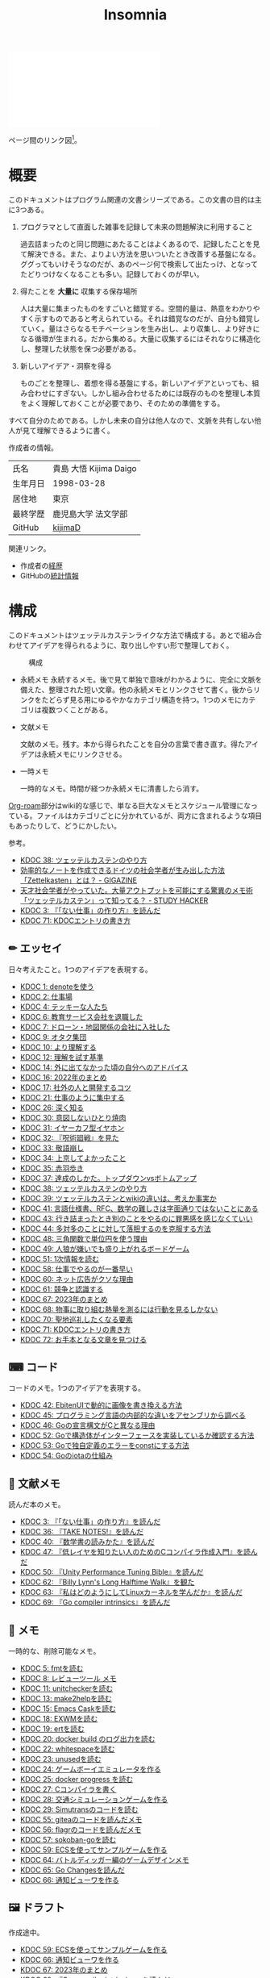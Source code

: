 :PROPERTIES:
:ID:       2709c815-cd38-4679-86e8-ff2d3b8817e4
:END:
#+title: Insomnia

#+caption: ページ間のリンクを示す
#+BEGIN_EXPORT html
<script defer src='https://cdnjs.cloudflare.com/ajax/libs/d3/7.2.1/d3.min.js' integrity='sha512-wkduu4oQG74ySorPiSRStC0Zl8rQfjr/Ty6dMvYTmjZw6RS5bferdx8TR7ynxeh79ySEp/benIFFisKofMjPbg==' crossorigin='anonymous' referrerpolicy='no-referrer'></script>
<script defer src='js/graph.js'></script>

<div id="main-graph">
  <svg>
  <defs>
    <filter x="0" y="0" width="1" height="1" id="solid">
      <feflood flood-color="#f7f7f7" flood-opacity="0.9"></feflood>
      <fecomposite in="SourceGraphic" operator="xor"></fecomposite>
    </filter>
  </defs>
  <rect id="base_rect" width="100%" height="100%" fill="#ffffff"></rect>
  </svg>
</div>
#+END_EXPORT

ページ間のリンク図[fn:1]。

* 概要

このドキュメントはプログラム関連の文書シリーズである。この文書の目的は主に3つある。

1. プログラマとして直面した雑事を記録して未来の問題解決に利用すること

  過去詰まったのと同じ問題にあたることはよくあるので、記録したことを見て解決できる。また、よりよい方法を思いついたとき改善する基盤になる。ググってもいけそうなのだが、あのページ何で検索して出たっけ、となってたどりつけなくなることも多い。記録しておくのが早い。

2. 得たことを *大量に* 収集する保存場所

  人は大量に集まったものをすごいと錯覚する。空間的量は、熱意をわかりやすく示すものであると考えられている。それは錯覚なのだが、自分も錯覚していく。量はさらなるモチベーションを生み出し、より収集し、より好きになる循環が生まれる。だから集める。大量に収集するにはそれなりに構造化し、整理した状態を保つ必要がある。

3. 新しいアイデア・洞察を得る

  ものごとを整理し、着想を得る基盤にする。新しいアイデアといっても、組み合わせにすぎない。しかし組み合わせるためには既存のものを整理し本質をよく理解しておくことが必要であり、そのための準備をする。

すべて自分のためである。しかし未来の自分は他人なので、文脈を共有しない他人が見て理解できるように書く。

作成者の情報。

|----------+------------------------|
| 氏名     | 貴島 大悟 Kijima Daigo |
| 生年月日 | 1998-03-28             |
| 居住地   | 東京                   |
| 最終学歴 | 鹿児島大学 法文学部    |
| GitHub   | [[https://github.com/kijimaD][kijimaD]]                |

関連リンク。

- 作成者の[[id:a0f58a2a-e92d-496e-9c81-dc5401ab314f][経歴]]
- GitHubの[[https://github.com/kijimaD/central][統計情報]]

* 構成

このドキュメントはツェッテルカステンライクな方法で構成する。あとで組み合わせてアイデアを得られるように、取り出しやすい形で整理しておく。

#+caption: 構成
[[file:./images/20231015-denote.drawio.svg]]

- 永続メモ
  永続するメモ。後で見て単独で意味がわかるように、完全に文脈を備えた、整理された短い文章。他の永続メモとリンクさせて書く。後からリンクをたどらず見る用にゆるやかなカテゴリ構造を持つ。1つのメモにカテゴリは複数つくことがある。

- 文献メモ

  文献のメモ。残す。本から得られたことを自分の言葉で書き直す。得たアイデアは永続メモにリンクさせる。

- 一時メモ

  一時的なメモ。時間が経つか永続メモに清書したら消す。

[[id:815a2c31-7ddb-40ad-bae0-f84e1cfd8de1][Org-roam]]部分はwiki的な感じで、単なる巨大なメモとスケジュール管理になっている。ファイルはカテゴリごとに分かれているが、両方に含まれるような項目もあったりして、どうにかしたい。

参考。

- [[id:20231009T155942][KDOC 38: ツェッテルカステンのやり方]]
- [[https://gigazine.net/news/20200604-zettelkasten-note/][効率的なノートを作成できるドイツの社会学者が生み出した方法「Zettelkasten」とは？ - GIGAZINE]]
- [[https://studyhacker.net/memo-zettelkasten][天才社会学者がやっていた。大量アウトプットを可能にする驚異のメモ術「ツェッテルカステン」って知ってる？ - STUDY HACKER]]
- [[id:20221027T235104][KDOC 3: 『「ない仕事」の作り方』を読んだ]]
- [[id:20240204T105547][KDOC 71: KDOCエントリの書き方]]

** ✏ エッセイ

日々考えたこと。1つのアイデアを表現する。

#+BEGIN: denote-links :regexp "_essay.org"
- [[denote:20221026T102641][KDOC 1: denoteを使う]]
- [[denote:20221027T234844][KDOC 2: 仕事場]]
- [[denote:20221102T234233][KDOC 4: テッキーな人たち]]
- [[denote:20221119T014132][KDOC 6: 教育サービス会社を退職した]]
- [[denote:20221119T014335][KDOC 7: ドローン・地図関係の会社に入社した]]
- [[denote:20221205T020840][KDOC 9: オタク集団]]
- [[denote:20221210T014600][KDOC 10: より理解する]]
- [[denote:20221213T005128][KDOC 12: 理解を試す基準]]
- [[denote:20221225T201727][KDOC 14: 外に出てなかった頃の自分へのアドバイス]]
- [[denote:20230101T175751][KDOC 16: 2022年のまとめ]]
- [[denote:20230105T205739][KDOC 17: 社外の人と開発するコツ]]
- [[denote:20230301T234645][KDOC 21: 仕事のように集中する]]
- [[denote:20230723T121639][KDOC 26: 深く知る]]
- [[denote:20231008T023926][KDOC 30: 意図しないひとり焼肉]]
- [[denote:20231008T024111][KDOC 31: イヤーカフ型イヤホン]]
- [[denote:20231008T024245][KDOC 32: 『呪術廻戦』を見た]]
- [[denote:20231008T024442][KDOC 33: 敬語崩し]]
- [[denote:20231008T122341][KDOC 34: 上京してよかったこと]]
- [[denote:20231008T150508][KDOC 35: 赤羽歩き]]
- [[denote:20231009T140029][KDOC 37: 達成のしかた。トップダウンvsボトムアップ]]
- [[denote:20231009T155942][KDOC 38: ツェッテルカステンのやり方]]
- [[denote:20231009T163508][KDOC 39: ツェッテルカステンとwikiの違いは、考えか事実か]]
- [[denote:20231009T201702][KDOC 41: 言語仕様書、RFC、数学の難しさは字面通りではないことにある]]
- [[denote:20231010T230145][KDOC 43: 行き詰まったとき別のことをやるのに罪悪感を感じなくていい]]
- [[denote:20231010T230809][KDOC 44: 多対多のことに対して落胆するのを克服する方法]]
- [[denote:20231014T195530][KDOC 48: 三角関数で単位円を使う理由]]
- [[denote:20231022T202133][KDOC 49: 人狼が嫌いでも盛り上がれるボードゲーム]]
- [[denote:20231103T111001][KDOC 51: 1次情報を読む]]
- [[denote:20231118T023047][KDOC 58: 仕事でやるのが一番早い]]
- [[denote:20231223T004157][KDOC 60: ネット広告がクソな理由]]
- [[denote:20231223T005138][KDOC 61: 競争と認識する]]
- [[denote:20240203T020208][KDOC 67: 2023年のまとめ]]
- [[denote:20240203T035741][KDOC 68: 物事に取り組む熱量を測るには行動を見るしかない]]
- [[denote:20240203T235748][KDOC 70: 聖地巡礼したくなる要素]]
- [[denote:20240204T105547][KDOC 71: KDOCエントリの書き方]]
- [[denote:20240204T123642][KDOC 72: お手本となる文章を見つける]]
#+END:

** ⌨ コード

コードのメモ。1つのアイデアを表現する。

#+BEGIN: denote-links :regexp "_code.org"
- [[denote:20231010T091308][KDOC 42: EbitenUIで動的に画像を書き換える方法]]
- [[denote:20231014T125935][KDOC 45: プログラミング言語の内部的な違いをアセンブリから調べる]]
- [[denote:20231014T171444][KDOC 46: Goの宣言構文がCと異なる理由]]
- [[denote:20231103T214003][KDOC 52: Goで構造体がインターフェースを実装しているか確認する方法]]
- [[denote:20231103T214045][KDOC 53: Goで独自定義のエラーをconstにする方法]]
- [[denote:20231104T094840][KDOC 54: Goのiotaの仕組み]]
#+END:

** 📖 文献メモ

読んだ本のメモ。

#+BEGIN: denote-links :regexp "_book.org"
- [[denote:20221027T235104][KDOC 3: 『「ない仕事」の作り方』を読んだ]]
- [[denote:20231008T203658][KDOC 36: 『TAKE NOTES!』を読んだ]]
- [[denote:20231009T192328][KDOC 40: 『数学書の読みかた』を読んだ]]
- [[denote:20231014T191829][KDOC 47: 『低レイヤを知りたい人のためのCコンパイラ作成入門』を読んだ]]
- [[denote:20231027T141432][KDOC 50: 『Unity Performance Tuning Bible』を読んだ]]
- [[denote:20231225T004405][KDOC 62: 『Billy Lynn's Long Halftime Walk』を観た]]
- [[denote:20240105T215847][KDOC 63: 『私はどのようにしてLinuxカーネルを学んだか』を読んだ]]
- [[denote:20240203T223724][KDOC 69: 『Go compiler intrinsics』を読んだ]]
#+END:

** 📝 メモ

一時的な、削除可能なメモ。

#+BEGIN: denote-links :regexp "_memo.org"
- [[denote:20221118T002048][KDOC 5: fmtを読む]]
- [[denote:20221201T225506][KDOC 8: レビューツール メモ]]
- [[denote:20221211T125426][KDOC 11: unitcheckerを読む]]
- [[denote:20221217T192846][KDOC 13: make2helpを読む]]
- [[denote:20221231T215937][KDOC 15: Emacs Caskを読む]]
- [[denote:20230111T005744][KDOC 18: EXWMを読む]]
- [[denote:20230114T145247][KDOC 19: ertを読む]]
- [[denote:20230218T111643][KDOC 20: docker build のログ出力を読む]]
- [[denote:20230302T004627][KDOC 22: whitespaceを読む]]
- [[denote:20230304T231103][KDOC 23: unusedを読む]]
- [[denote:20230319T130040][KDOC 24: ゲームボーイエミュレータを作る]]
- [[denote:20230527T000152][KDOC 25: docker progress を読む]]
- [[denote:20230815T231456][KDOC 27: Cコンパイラを書く]]
- [[denote:20230909T204817][KDOC 28: 交通シミュレーションゲームを作る]]
- [[denote:20230910T231044][KDOC 29: Simutransのコードを読む]]
- [[denote:20231108T131646][KDOC 55: giteaのコードを読んだメモ]]
- [[denote:20231111T135147][KDOC 56: flagrのコードを読んだメモ]]
- [[denote:20231116T225938][KDOC 57: sokoban-goを読む]]
- [[denote:20231128T074518][KDOC 59: ECSを使ってサンプルゲームを作る]]
- [[denote:20240106T092116][KDOC 64: バトルディッガー編のゲームデザインメモ]]
- [[denote:20240129T011433][KDOC 65: Go Changesを読んだ]]
- [[denote:20240130T235419][KDOC 66: 通知ビューワを作る]]
#+END:

** 🖼️ ドラフト

作成途中。

#+BEGIN: denote-links :regexp "_draft_.*org"
- [[denote:20231128T074518][KDOC 59: ECSを使ってサンプルゲームを作る]]
- [[denote:20240130T235419][KDOC 66: 通知ビューワを作る]]
- [[denote:20240203T020208][KDOC 67: 2023年のまとめ]]
- [[denote:20240203T223724][KDOC 69: 『Go compiler intrinsics』を読んだ]]
- [[denote:20240203T235748][KDOC 70: 聖地巡礼したくなる要素]]
- [[denote:20240204T105547][KDOC 71: KDOCエントリの書き方]]
- [[denote:20240204T123642][KDOC 72: お手本となる文章を見つける]]
#+END:

** 📚 すべて

#+BEGIN: denote-links :regexp ".*org"
- [[denote:20221026T102641][KDOC 1: denoteを使う]]
- [[denote:20221027T234844][KDOC 2: 仕事場]]
- [[denote:20221027T235104][KDOC 3: 『「ない仕事」の作り方』を読んだ]]
- [[denote:20221102T234233][KDOC 4: テッキーな人たち]]
- [[denote:20221118T002048][KDOC 5: fmtを読む]]
- [[denote:20221119T014132][KDOC 6: 教育サービス会社を退職した]]
- [[denote:20221119T014335][KDOC 7: ドローン・地図関係の会社に入社した]]
- [[denote:20221201T225506][KDOC 8: レビューツール メモ]]
- [[denote:20221205T020840][KDOC 9: オタク集団]]
- [[denote:20221210T014600][KDOC 10: より理解する]]
- [[denote:20221211T125426][KDOC 11: unitcheckerを読む]]
- [[denote:20221213T005128][KDOC 12: 理解を試す基準]]
- [[denote:20221217T192846][KDOC 13: make2helpを読む]]
- [[denote:20221225T201727][KDOC 14: 外に出てなかった頃の自分へのアドバイス]]
- [[denote:20221231T215937][KDOC 15: Emacs Caskを読む]]
- [[denote:20230101T175751][KDOC 16: 2022年のまとめ]]
- [[denote:20230105T205739][KDOC 17: 社外の人と開発するコツ]]
- [[denote:20230111T005744][KDOC 18: EXWMを読む]]
- [[denote:20230114T145247][KDOC 19: ertを読む]]
- [[denote:20230218T111643][KDOC 20: docker build のログ出力を読む]]
- [[denote:20230301T234645][KDOC 21: 仕事のように集中する]]
- [[denote:20230302T004627][KDOC 22: whitespaceを読む]]
- [[denote:20230304T231103][KDOC 23: unusedを読む]]
- [[denote:20230319T130040][KDOC 24: ゲームボーイエミュレータを作る]]
- [[denote:20230527T000152][KDOC 25: docker progress を読む]]
- [[denote:20230723T121639][KDOC 26: 深く知る]]
- [[denote:20230815T231456][KDOC 27: Cコンパイラを書く]]
- [[denote:20230909T204817][KDOC 28: 交通シミュレーションゲームを作る]]
- [[denote:20230910T231044][KDOC 29: Simutransのコードを読む]]
- [[denote:20231008T023926][KDOC 30: 意図しないひとり焼肉]]
- [[denote:20231008T024111][KDOC 31: イヤーカフ型イヤホン]]
- [[denote:20231008T024245][KDOC 32: 『呪術廻戦』を見た]]
- [[denote:20231008T024442][KDOC 33: 敬語崩し]]
- [[denote:20231008T122341][KDOC 34: 上京してよかったこと]]
- [[denote:20231008T150508][KDOC 35: 赤羽歩き]]
- [[denote:20231008T203658][KDOC 36: 『TAKE NOTES!』を読んだ]]
- [[denote:20231009T140029][KDOC 37: 達成のしかた。トップダウンvsボトムアップ]]
- [[denote:20231009T155942][KDOC 38: ツェッテルカステンのやり方]]
- [[denote:20231009T163508][KDOC 39: ツェッテルカステンとwikiの違いは、考えか事実か]]
- [[denote:20231009T192328][KDOC 40: 『数学書の読みかた』を読んだ]]
- [[denote:20231009T201702][KDOC 41: 言語仕様書、RFC、数学の難しさは字面通りではないことにある]]
- [[denote:20231010T091308][KDOC 42: EbitenUIで動的に画像を書き換える方法]]
- [[denote:20231010T230145][KDOC 43: 行き詰まったとき別のことをやるのに罪悪感を感じなくていい]]
- [[denote:20231010T230809][KDOC 44: 多対多のことに対して落胆するのを克服する方法]]
- [[denote:20231014T125935][KDOC 45: プログラミング言語の内部的な違いをアセンブリから調べる]]
- [[denote:20231014T171444][KDOC 46: Goの宣言構文がCと異なる理由]]
- [[denote:20231014T191829][KDOC 47: 『低レイヤを知りたい人のためのCコンパイラ作成入門』を読んだ]]
- [[denote:20231014T195530][KDOC 48: 三角関数で単位円を使う理由]]
- [[denote:20231022T202133][KDOC 49: 人狼が嫌いでも盛り上がれるボードゲーム]]
- [[denote:20231027T141432][KDOC 50: 『Unity Performance Tuning Bible』を読んだ]]
- [[denote:20231103T111001][KDOC 51: 1次情報を読む]]
- [[denote:20231103T214003][KDOC 52: Goで構造体がインターフェースを実装しているか確認する方法]]
- [[denote:20231103T214045][KDOC 53: Goで独自定義のエラーをconstにする方法]]
- [[denote:20231104T094840][KDOC 54: Goのiotaの仕組み]]
- [[denote:20231108T131646][KDOC 55: giteaのコードを読んだメモ]]
- [[denote:20231111T135147][KDOC 56: flagrのコードを読んだメモ]]
- [[denote:20231116T225938][KDOC 57: sokoban-goを読む]]
- [[denote:20231118T023047][KDOC 58: 仕事でやるのが一番早い]]
- [[denote:20231128T074518][KDOC 59: ECSを使ってサンプルゲームを作る]]
- [[denote:20231223T004157][KDOC 60: ネット広告がクソな理由]]
- [[denote:20231223T005138][KDOC 61: 競争と認識する]]
- [[denote:20231225T004405][KDOC 62: 『Billy Lynn's Long Halftime Walk』を観た]]
- [[denote:20240105T215847][KDOC 63: 『私はどのようにしてLinuxカーネルを学んだか』を読んだ]]
- [[denote:20240106T092116][KDOC 64: バトルディッガー編のゲームデザインメモ]]
- [[denote:20240129T011433][KDOC 65: Go Changesを読んだ]]
- [[denote:20240130T235419][KDOC 66: 通知ビューワを作る]]
- [[denote:20240203T020208][KDOC 67: 2023年のまとめ]]
- [[denote:20240203T035741][KDOC 68: 物事に取り組む熱量を測るには行動を見るしかない]]
- [[denote:20240203T223724][KDOC 69: 『Go compiler intrinsics』を読んだ]]
- [[denote:20240203T235748][KDOC 70: 聖地巡礼したくなる要素]]
- [[denote:20240204T105547][KDOC 71: KDOCエントリの書き方]]
- [[denote:20240204T123642][KDOC 72: お手本となる文章を見つける]]
#+END:

* Repository stat
この文書は[[https://github.com/kijimaD/roam][kijimaD/roam]]でバージョン管理されている。リポジトリの統計を図示した。

↓期間ごとで、リポジトリのファイル数を示す[fn:2]。

#+CAPTION: Number of files(.org only)
#+ATTR_HTML: :alt Number of files image :title Files :align right
[[./git-file.png]]

↓期間ごとで、リポジトリの行数を示す。

#+CAPTION: Number of lines(.org only)
#+ATTR_HTML: :alt Number of lines image :title Lines :align right
[[./git-line.png]]
* Recent activity
[[id:1ad8c3d5-97ba-4905-be11-e6f2626127ad][Emacs]]の[[id:7e85e3f3-a6b9-447e-9826-307a3618dac8][org-mode]]により時刻記録して、clock-tableとorg-agendaで出力した結果を示す。
** Pomodoro
ポモドーロ統計の図。

#+caption: ポモドーロ統計の図
 #+BEGIN_EXPORT html
 <script type="text/javascript" src="https://www.gstatic.com/charts/loader.js"></script>
 <script type="text/javascript">
 google.charts.load("current", {packages:["calendar"]});
 google.charts.setOnLoadCallback(drawChart);

 function drawChart() {
  scores = csvToArray("js/pmd.csv").map(function (value) {
   return [new Date(value[0]), Number(value[1])];
  })

  var dataTable = new google.visualization.DataTable();
  dataTable.addColumn({ type: 'date', id: 'Date' });
  dataTable.addColumn({ type: 'number', id: 'Score' });
  dataTable.addRows(scores);

  var chart = new google.visualization.Calendar(document.getElementById('calendar_basic'));

  var options = {
    title: "Pomodoro stats",
  };

  chart.draw(dataTable, options);
 }

 function csvToArray(filename) {

   // CSVファイルを文字列として取得
   var srt = new XMLHttpRequest();
   srt.open("GET", filename, false);
   try {
     srt.send(null);
   } catch (err) {
     console.log(err)
   }

   // 配列を用意
   var csvArr = [];

   // 改行ごとに配列化
   var lines = srt.responseText.split("\n");

   // 1行ごとに処理
   for (var i = 0; i < lines.length; ++i) {
     var cells = lines[i].split(",");
     if (cells.length != 1) {
       csvArr.push(cells);
     }
   }
   return csvArr;
 }
 </script>

 <body>
 <div id="calendar_basic" style="width: 1000px; height: 350px;"></div>
 </body>
 #+END_EXPORT
** This Week by Day
今週の記録。

#+BEGIN: clocktable :maxlevel 3 :scope agenda :tags "" :block thisweek :step day :stepskip0 true :fileskip0 true :link true :maxlevel 2 :timestamp true :indent true
#+END:
** This Month
今月の記録。

#+BEGIN: clocktable :maxlevel 3 :scope agenda :tags "" :block thismonth :step month :stepskip0 true :fileskip0 true :link true :maxlevel 2 :timestamp true :indent true
#+END:
** COMMENT Last 30 days log
# あまり意味がない気がするので非表示にしている。
#+BEGIN_EXPORT html
<iframe src="./agenda.html"
        style="width: 100%;"></iframe>
#+END_EXPORT
** COMMENT columnview
:OUTPUT_CONFIG:
#+COLUMNS: %35ITEM(Goals/Activities) %TODO(Status){C+} %STARTED(Started) %CLOSED(Completed)
:END:

#+BEGIN: columnview :hlines 1 :indent t :id global

#+END:
* Tasks                                                            :noexport:
文書全体、サイトビルドに関するタスクを記述する。

** TODO コミットグラフをd3.jsで書き直す
GNU Plotで描画していてよくわからない、かつださいので変える。
** TODO gitグラフのスクリプトを共通化する
同じ内容が重複しているのでまとめる。共通化すればもっといろんなことに使えるはず。
* Archives                                                         :noexport:
** DONE サイトindexにstatカードを表示する
CLOSED: [2021-09-25 Sat 00:19]
- https://qiita.com/zizi4n5/items/f8076cb25bbf64a9bc1c
** DONE ファイル数グラフを追加する
いい感じに増加しているのを見たい。
[[id:90c6b715-9324-46ce-a354-63d09403b066][Git]]から、各期間での数を抽出すればいい。
** DONE ファイルサイズで並べる
CLOSED: [2021-09-10 Fri 17:49]
ファイルを並べた。
** DONE clock table作成
CLOSED: [2021-09-23 Thu 14:50]
:LOGBOOK:
CLOCK: [2021-09-23 Thu 13:48]--[2021-09-23 Thu 13:56] =>  0:08
CLOCK: [2021-09-23 Thu 12:26]--[2021-09-23 Thu 13:28] =>  1:02
CLOCK: [2021-09-23 Thu 11:29]--[2021-09-23 Thu 11:57] =>  0:28
CLOCK: [2021-09-23 Thu 11:14]--[2021-09-23 Thu 11:17] =>  0:03
:END:
スケジュール表示よりこっちのほうが見やすい。
** CLOSE ファイルサイズの棒グラフを作成する
CLOSED: [2021-09-23 Thu 22:26]
:LOGBOOK:
CLOCK: [2021-09-23 Thu 22:06]--[2021-09-23 Thu 22:26] =>  0:20
CLOCK: [2021-09-23 Thu 21:16]--[2021-09-23 Thu 21:41] =>  0:25
:END:

ファイルごとで棒グラフみたくしたかったのだが、ファイルの数が多すぎてうまくいかなかった。
また、一部の割合が大きくそのほかは0.1%代なのでグラフとしてあまり意味をもたなかった。

#+begin_src shell
set terminal dumb feed 80 50

set datafile separator ","
set noxtics

plot "character-count.dat" using 2:0:ytic(1) with lines notitle
#+end_src
** DONE コマンド整理
CLOSED: [2021-12-28 Tue 20:08]
:LOGBOOK:
CLOCK: [2021-12-28 Tue 18:38]--[2021-12-28 Tue 20:08] =>  1:30
:END:
ディレクトリを移動してrootを綺麗にした。
** DONE ファイルグラフの表示項目を増やす
CLOSED: [2022-01-04 Tue 12:46]
- ページランク, タイトル, 文字数カウント, 変更回数、最終変更日(相対日付)、変更回数
** DONE Docker環境作成する
CLOSED: [2022-01-04 Tue 12:46]
:LOGBOOK:
CLOCK: [2021-12-30 Thu 21:35]--[2021-12-30 Thu 23:01] =>  1:26
:END:
複数の依存環境があり、環境構築が面倒なので。

- Ruby
- Python
- sqlite
- Emacs
** DONE org-roam.dbを使って有用な情報取得
CLOSED: [2022-01-04 Tue 12:46]
:LOGBOOK:
:END:
ファイルの名前、接続してるファイルの数(ページランクができる)を表にできそうな感じ。今はlsでやってる部分。
** CLOSE Write self introduction in English
CLOSED: [2022-01-29 Sat 17:06]
** DONE イメージ作成する
CLOSED: [2022-02-03 Thu 10:02]
:LOGBOOK:
CLOCK: [2022-01-29 Sat 20:20]--[2022-01-29 Sat 20:45] =>  0:25
CLOCK: [2022-01-29 Sat 19:07]--[2022-01-29 Sat 19:32] =>  0:25
:END:
開発・ビルドを[[id:1658782a-d331-464b-9fd7-1f8233b8b7f8][Docker]]でできるようにする。

- [[id:1ad8c3d5-97ba-4905-be11-e6f2626127ad][Emacs]]とsqliteがうまく動かない。GitHub ActionでやっているEmacsイメージ的なのでは起こらない。
- マルチステージビルドがうまくいかない。依存は、主に[[id:1ad8c3d5-97ba-4905-be11-e6f2626127ad][Emacs]], [[id:cfd092c4-1bb2-43d3-88b1-9f647809e546][Ruby]], [[id:a6c9c9ad-d9b1-4e13-8992-75d8590e464c][Python]]の3つ(他にもある)。

[[id:6b889822-21f1-4a3e-9755-e3ca52fa0bc4][GitHub]] Actionがないとビルドできない状態なので、手元で一通り実行できるようにして、同じ方法で本番ビルドも行えるようにしたい。
** DONE デプロイをdockerでやる
CLOSED: [2022-02-03 Thu 10:03]
作ったイメージでデプロイするように。高速。
** DONE イメージ改良
CLOSED: [2022-02-06 Sun 00:31] DEADLINE: <2022-02-05 Sat 23:59>
:LOGBOOK:
CLOCK: [2022-02-05 Sat 10:25]--[2022-02-05 Sat 10:50] =>  0:25
:END:
遅いので改良する。
** DONE テスト追加する
CLOSED: [2022-02-06 Sun 10:52]
ビルドのテストがない。

実行テストが成功したら、タグをつけてpushしたい。
新しいビルド内容でpublishできるか試すようにした。
** DONE lint追加
CLOSED: [2022-02-11 Fri 17:46]
:LOGBOOK:
CLOCK: [2022-02-09 Wed 22:22]--[2022-02-09 Wed 22:47] =>  0:25
CLOCK: [2022-02-06 Sun 10:54]--[2022-02-06 Sun 11:19] =>  0:25
:END:
- dockerfile
- image内容
- github actions
いつでも実行できるようにしたが、まだエラーが多くCIで実行できない。
** DONE pomodoroグラフを記録・表示する
CLOSED: [2022-02-26 Sat 00:13]
:LOGBOOK:
CLOCK: [2022-02-13 Sun 11:57]--[2022-02-13 Sun 12:22] =>  0:25
CLOCK: [2022-02-13 Sun 11:17]--[2022-02-13 Sun 11:42] =>  0:25
CLOCK: [2022-02-13 Sun 10:50]--[2022-02-13 Sun 11:15] =>  0:25
:END:
デイリーで測ってるやつをファイルに保存しておいて、描画すればよさそう。
** DONE dockerジョブを改良
CLOSED: [2022-02-27 Sun 14:34]
:LOGBOOK:
CLOCK: [2022-02-26 Sat 20:06]--[2022-02-26 Sat 20:31] =>  0:25
CLOCK: [2022-02-26 Sat 19:13]--[2022-02-26 Sat 19:38] =>  0:25
CLOCK: [2022-02-26 Sat 14:23]--[2022-02-26 Sat 14:48] =>  0:25
CLOCK: [2022-02-26 Sat 13:25]--[2022-02-26 Sat 13:50] =>  0:25
CLOCK: [2022-02-26 Sat 11:06]--[2022-02-26 Sat 11:31] =>  0:25
CLOCK: [2022-02-26 Sat 00:14]--[2022-02-26 Sat 00:39] =>  0:25
:END:
- herokuのコンテナデプロイがおかしい
- イメージサイズがでかくてビルドに時間がかかる
** CLOSE stagingビルドが終わったらPRにコメントする
CLOSED: [2022-02-28 Mon 23:05]
:LOGBOOK:
CLOCK: [2022-02-28 Mon 22:29]--[2022-02-28 Mon 22:54] =>  0:25
CLOCK: [2022-02-28 Mon 21:59]--[2022-02-28 Mon 22:24] =>  0:25
:END:
UI上できたかわからないので。

あまりよくわからないのでやらない。
** DONE Upptimeで死活監視してみる
CLOSED: [2022-02-28 Mon 23:06]
:LOGBOOK:
CLOCK: [2022-02-28 Mon 10:27]--[2022-02-28 Mon 10:52] =>  0:25
:END:
サイレントにデプロイ失敗していることが多い。
[[id:6b889822-21f1-4a3e-9755-e3ca52fa0bc4][GitHub]] Actionsだけでできるらしい。
** DONE デザイン調整
CLOSED: [2022-05-08 Sun 11:47]
:LOGBOOK:
CLOCK: [2022-05-06 Fri 21:42]--[2022-05-06 Fri 22:07] =>  0:25
CLOCK: [2022-05-06 Fri 21:17]--[2022-05-06 Fri 21:42] =>  0:25
CLOCK: [2022-05-05 Thu 23:07]--[2022-05-05 Thu 23:32] =>  0:25
:END:
** DONE 更新してないファイルを検知してissue化させる
CLOSED: [2022-07-02 Sat 09:15]
[[id:6b889822-21f1-4a3e-9755-e3ca52fa0bc4][GitHub]] Actionで定期タスクを実行して、issue化させる。
一定期間過ぎてるファイルリストを出して、それらをまとめたIssueを作らせるとよさそう。

Stalefileを作成した。
** DONE LintをCIで実行する
CLOSED: [2022-07-03 Sun 15:08]
:LOGBOOK:
CLOCK: [2022-05-22 Sun 15:42]--[2022-05-22 Sun 16:07] =>  0:25
CLOCK: [2022-05-22 Sun 15:16]--[2022-05-22 Sun 15:41] =>  0:25
:END:
** DONE Makefileをリファクタリング
CLOSED: [2022-07-03 Sun 15:08]
:LOGBOOK:
:END:
サイトのビルドは[[id:375ccc99-c86e-4d3e-9367-550286dccba4][Make]]でしている。

全然使いこなせてないので、ちゃんとしたMakefileの書き方で書く。
[[id:5ba43a42-93cb-48fa-8578-0558c757493f][magit]]のMakefileが参考になりそう。
https://github.com/kd-collective/magit/blob/877c389ca0161959081fa2c77045ce1ae9463be4/Documentation/Makefile#L1
** DONE ディレクトリ整理
CLOSED: [2022-07-03 Sun 15:08]
** DONE PRのテスト失敗を直す
CLOSED: [2022-09-25 Sun 10:28]
:LOGBOOK:
CLOCK: [2022-09-25 Sun 10:00]--[2022-09-25 Sun 10:25] =>  0:25
CLOCK: [2022-09-25 Sun 10:25]--[2022-09-25 Sun 10:50] =>  0:25
:END:
失敗している。
** DONE サイトデザインを戻す
CLOSED: [2022-09-25 Sun 15:41]
:LOGBOOK:
CLOCK: [2022-09-25 Sun 13:24]--[2022-09-25 Sun 13:49] =>  0:25
CLOCK: [2022-09-25 Sun 12:45]--[2022-09-25 Sun 13:10] =>  0:25
CLOCK: [2022-09-25 Sun 11:45]--[2022-09-25 Sun 12:10] =>  0:25
:END:
前の方が良い。
** DONE herokuを直す
CLOSED: [2022-09-25 Sun 15:41]
:LOGBOOK:
CLOCK: [2022-09-25 Sun 11:20]--[2022-09-25 Sun 11:45] =>  0:25
CLOCK: [2022-09-25 Sun 10:55]--[2022-09-25 Sun 11:20] =>  0:25
:END:
ステージングが動くようにする。
** DONE 記法ルール
CLOSED: [2023-02-11 Sat 16:50]
適当なので、構造のルールとか決める。ルールをlintで検知できるようにする。

- 階層を3階層以上作らない。あとから変更しにくいから。浅く広く構築していく
- コードには必ずキャプションをつける。あとから見てわからなくなることが多いので、意味が重複してもつける
** DONE denoteの一覧表示する
CLOSED: [2023-07-16 Sun 01:16]
:LOGBOOK:
CLOCK: [2023-06-19 Mon 21:32]--[2023-06-19 Mon 21:57] =>  0:25
:END:

一応ビルドはしているけど導線がわかりづらい。

今の問題点。

- 一覧表示しづらい(エディタからも)
  - 別にできない
  - タイトルが日本語で出ない
  - 後で見やすくしないと、書き終わらない

mdbookみたいな感じにしたい。
** DONE denote一覧を出力する
CLOSED: [2023-10-08 Sun 10:18]
:LOGBOOK:
CLOCK: [2023-10-07 Sat 23:38]--[2023-10-08 Sun 00:03] =>  0:25
CLOCK: [2023-10-07 Sat 22:28]--[2023-10-07 Sat 23:26] =>  0:58
CLOCK: [2023-10-07 Sat 21:29]--[2023-10-07 Sat 21:54] =>  0:25
CLOCK: [2023-10-07 Sat 21:02]--[2023-10-07 Sat 21:27] =>  0:25
CLOCK: [2023-10-07 Sat 20:36]--[2023-10-07 Sat 21:01] =>  0:25
CLOCK: [2023-10-07 Sat 23:00]--[2023-10-07 Sat 23:25] =>  0:25
:END:

CIでdynamic blockを評価できない。空白になってしまう。

#+begin_quote
Error during update of dynamic block
#+end_quote

requireしたらできるようになった。どうも[[id:1658782a-d331-464b-9fd7-1f8233b8b7f8][Docker]]イメージをいじるとき、直近の変更が反映されてないように見える。

** DONE denoteのテンプレートを作成する
CLOSED: [2023-10-07 Sat 20:35]
:LOGBOOK:
CLOCK: [2023-07-16 Sun 11:44]--[2023-07-16 Sun 12:09] =>  0:25
CLOCK: [2023-07-16 Sun 11:19]--[2023-07-16 Sun 11:44] =>  0:25
CLOCK: [2023-07-16 Sun 01:21]--[2023-07-16 Sun 01:46] =>  0:25
:END:

[[id:ec870135-b092-4635-8f8e-74a5411bb779][RFC]]風のテンプレートを作成する。スコープを明確にする。
** DONE denoteページでdenoteリンクが機能しない
CLOSED: [2023-10-09 Mon 17:37]
denoteディレクトリをカレントディレクトリに指定したら直った。

エクスポートした後、nilになっている。トップからはリンクが機能しているので、階層が違うので問題のようだ。
* Footnotes
[fn:1]
1. org-roamが各orgファイルを解釈して、sqliteデータベースを作成する。([[id:1ad8c3d5-97ba-4905-be11-e6f2626127ad][Emacs]])
2. 出力したsqliteデータベースのノード・エッジ情報をjsonに加工する。([[id:a6c9c9ad-d9b1-4e13-8992-75d8590e464c][Python]])
3. d3.jsにデータを入れて、無向グラフを描画する。([[id:a6980e15-ecee-466e-9ea7-2c0210243c0d][JavaScript]])
[fn:2] Gitリポジトリをコミットごとに調査するスクリプトでデータ取得。GNU Plotでグラフ画像を描画している。
